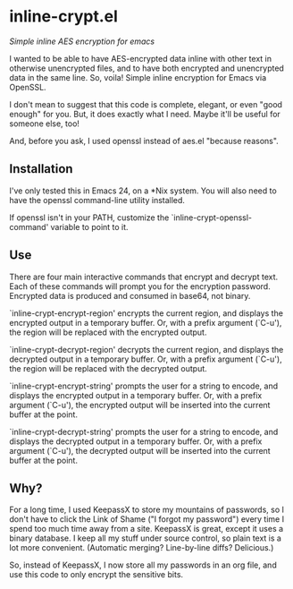 * inline-crypt.el
/Simple inline AES encryption for emacs/

I wanted to be able to have AES-encrypted data inline with other text
in otherwise unencrypted files, and to have both encrypted and
unencrypted data in the same line. So, voila!  Simple inline
encryption for Emacs via OpenSSL.

I don't mean to suggest that this code is complete, elegant, or even
"good enough" for you. But, it does exactly what I need. Maybe it'll
be useful for someone else, too!

And, before you ask, I used openssl instead of aes.el "because
reasons".

** Installation

I've only tested this in Emacs 24, on a *Nix system. You will also
need to have the openssl command-line utility installed.

If openssl isn't in your PATH, customize the
`inline-crypt-openssl-command' variable to point to it.

** Use
There are four main interactive commands that encrypt and decrypt
text. Each of these commands will prompt you for the encryption
password. Encrypted data is produced and consumed in base64, not
binary.

`inline-crypt-encrypt-region' encrypts the current region, and
displays the encrypted output in a temporary buffer. Or, with a prefix
argument (`C-u'), the region will be replaced with the encrypted
output.

`inline-crypt-decrypt-region' decrypts the current region, and
displays the decrypted output in a temporary buffer. Or, with a prefix
argument (`C-u'), the region will be replaced with the decrypted
output.

`inline-crypt-encrypt-string' prompts the user for a string to
encode, and displays the encrypted output in a temporary buffer. Or,
with a prefix argument (`C-u'), the encrypted output will be inserted
into the current buffer at the point.

`inline-crypt-decrypt-string' prompts the user for a string to
encode, and displays the decrypted output in a temporary buffer. Or,
with a prefix argument (`C-u'), the decrypted output will be inserted
into the current buffer at the point.

** Why?

For a long time, I used KeepassX to store my mountains of passwords,
so I don't have to click the Link of Shame ("I forgot my password")
every time I spend too much time away from a site. KeepassX is great,
except it uses a binary database. I keep all my stuff under source
control, so plain text is a lot more convenient. (Automatic merging?
Line-by-line diffs? Delicious.)

So, instead of KeepassX, I now store all my passwords in an org file,
and use this code to only encrypt the sensitive bits.
